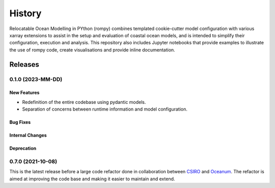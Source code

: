 =======
History
=======

Relocatable Ocean Modelling in PYthon (rompy) combines templated cookie-cutter model
configuration with various xarray extensions to assist in the setup and evaluation of
coastal ocean models, and is intended to simplify their configuration, execution and
analysis. This repository also includes Jupyter notebooks that provide examples to
illustrate the use of rompy code, create visualisations and provide inline
documentation.


********
Releases
********

0.1.0 (2023-MM-DD)
___________________

New Features
------------
* Redefinition of the entire codebase using pydantic models.
* Separation of concerns between runtime information and model configuration.

Bug Fixes
---------

Internal Changes
----------------

Deprecation
-----------



0.7.0 (2021-10-08)
___________________

This is the latest release before a large code refactor done in collaboration between
`CSIRO`_ and `Oceanum`_. The refactor is aimed at improving the code base and making
it easier to maintain and extend.



.. _`CSIRO`: https://www.csiro.au/en/
.. _`Oceanum`: https://oceanum.science/